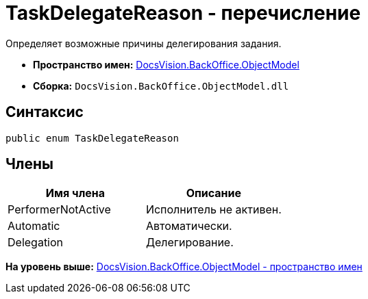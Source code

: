 = TaskDelegateReason - перечисление

Определяет возможные причины делегирования задания.

* [.keyword]*Пространство имен:* xref:ObjectModel_NS.adoc[DocsVision.BackOffice.ObjectModel]
* [.keyword]*Сборка:* [.ph .filepath]`DocsVision.BackOffice.ObjectModel.dll`

== Синтаксис

[source,pre,codeblock,language-csharp]
----
public enum TaskDelegateReason
----

== Члены

[cols=",",options="header",]
|===
|Имя члена |Описание
|PerformerNotActive |Исполнитель не активен.
|Automatic |Автоматически.
|Delegation |Делегирование.
|===

*На уровень выше:* xref:../../../../api/DocsVision/BackOffice/ObjectModel/ObjectModel_NS.adoc[DocsVision.BackOffice.ObjectModel - пространство имен]
